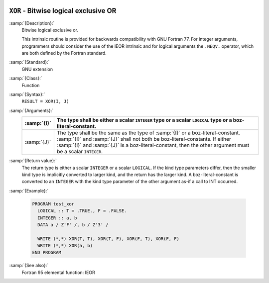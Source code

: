   .. _xor:

``XOR`` - Bitwise logical exclusive OR
**************************************

.. index:: XOR

.. index:: bitwise logical exclusive or

.. index:: logical exclusive or, bitwise

:samp:`{Description}:`
  Bitwise logical exclusive or.

  This intrinsic routine is provided for backwards compatibility with 
  GNU Fortran 77.  For integer arguments, programmers should consider
  the use of the IEOR intrinsic and for logical arguments the
  ``.NEQV.`` operator, which are both defined by the Fortran standard.

:samp:`{Standard}:`
  GNU extension

:samp:`{Class}:`
  Function

:samp:`{Syntax}:`
  ``RESULT = XOR(I, J)``

:samp:`{Arguments}:`
  ===========  ===========================================================================
  :samp:`{I}`  The type shall be either a scalar ``INTEGER``
               type or a scalar ``LOGICAL`` type or a boz-literal-constant.
  ===========  ===========================================================================
  :samp:`{J}`  The type shall be the same as the type of :samp:`{I}` or
               a boz-literal-constant. :samp:`{I}` and :samp:`{J}` shall not both be
               boz-literal-constants.  If either :samp:`{I}` and :samp:`{J}` is a
               boz-literal-constant, then the other argument must be a scalar ``INTEGER``.
  ===========  ===========================================================================

:samp:`{Return value}:`
  The return type is either a scalar ``INTEGER`` or a scalar
  ``LOGICAL``.  If the kind type parameters differ, then the
  smaller kind type is implicitly converted to larger kind, and the 
  return has the larger kind.  A boz-literal-constant is 
  converted to an ``INTEGER`` with the kind type parameter of
  the other argument as-if a call to INT occurred.

:samp:`{Example}:`

  .. code-block:: c++

    PROGRAM test_xor
      LOGICAL :: T = .TRUE., F = .FALSE.
      INTEGER :: a, b
      DATA a / Z'F' /, b / Z'3' /

      WRITE (*,*) XOR(T, T), XOR(T, F), XOR(F, T), XOR(F, F)
      WRITE (*,*) XOR(a, b)
    END PROGRAM

:samp:`{See also}:`
  Fortran 95 elemental function: 
  IEOR

